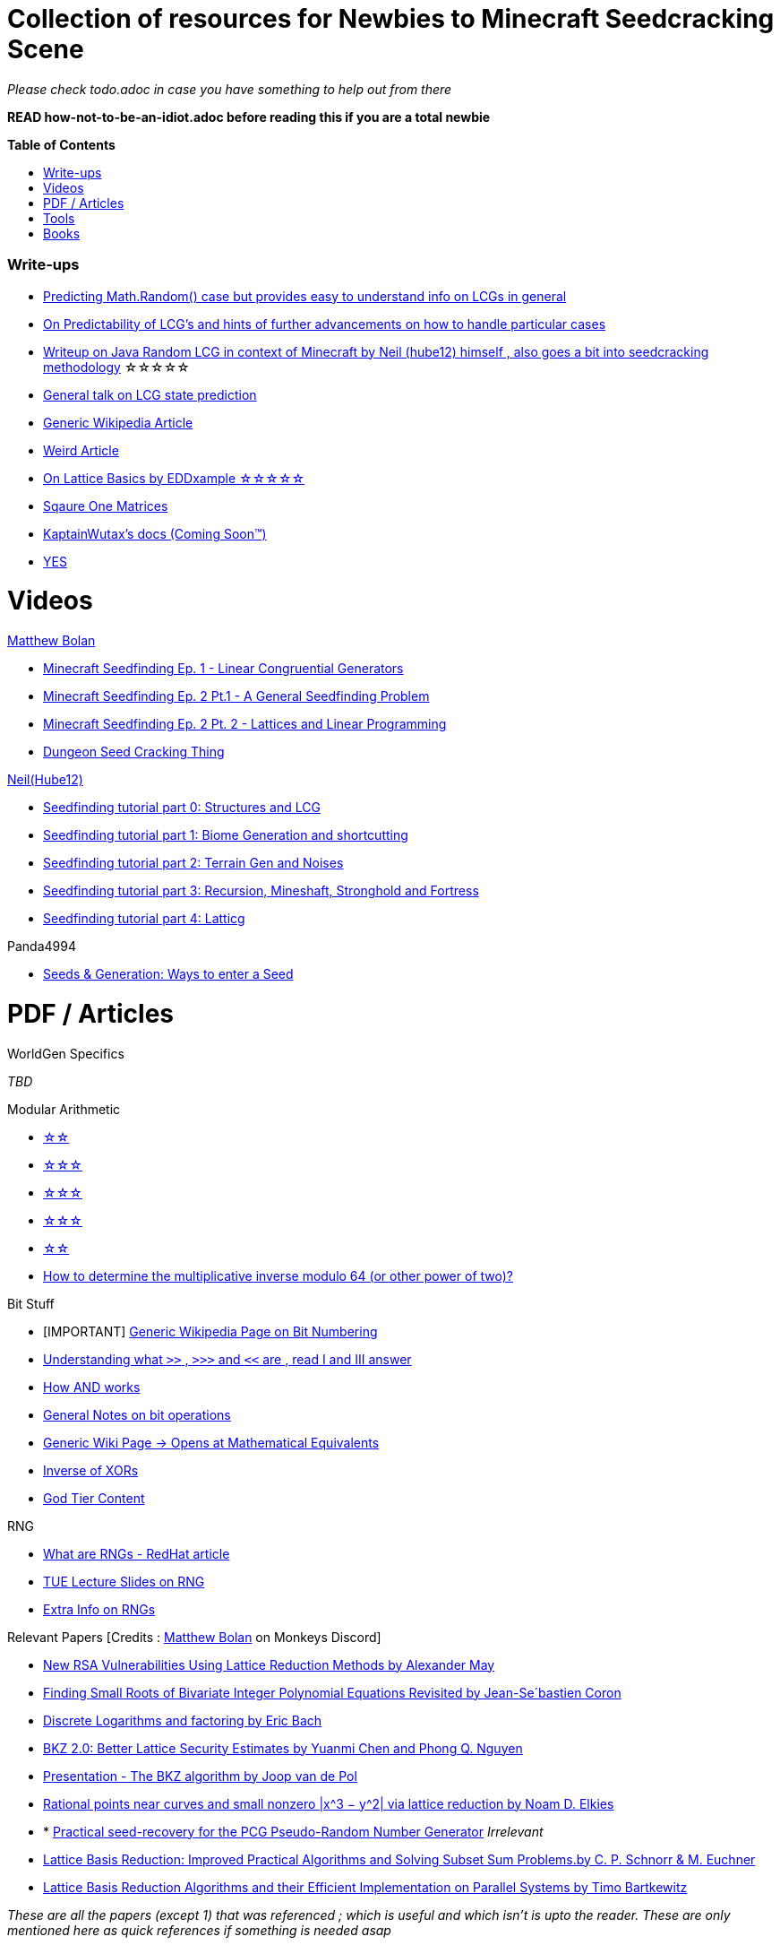 ifdef::env-github[]
:tip-caption: :bulb:
:note-caption: :information_source:
:important-caption: :heavy_exclamation_mark:
:caution-caption: :fire:
:warning-caption: :warning:
endif::[]
:toc:
:toc-placement!:

= Collection of resources for Newbies to Minecraft Seedcracking Scene

_Please check todo.adoc in case you have something to help out from there_

**READ how-not-to-be-an-idiot.adoc before reading this if you are a total newbie**

.**Table of Contents**

toc::[]

=== Write-ups

* https://franklinta.com/2014/08/31/predicting-the-next-math-random-in-java/[Predicting Math.Random() case but provides easy to understand info on LCGs in general]

* https://www.pcg-random.org/predictability.html[On Predictability of LCG's and hints of further advancements on how to handle particular cases]

* https://gist.github.com/hube12/368e7331e497b17e092e8ca4ba206b3c[Writeup on Java Random LCG in context of Minecraft by Neil (hube12) himself , also goes a bit into seedcracking methodology]   ☆☆☆☆☆

* https://crypto.stackexchange.com/questions/2086/predicting-values-from-a-linear-congruential-generator[General talk on LCG state prediction]

* https://en.wikipedia.org/wiki/Linear_congruential_generator[Generic Wikipedia Article]

* https://tailcall.net/blog/cracking-randomness-lcgs/[Weird Article]

* https://gist.github.com/EDDxample/38a9acddcd29f15af034fd91da93b8fa[On Lattice Basics by EDDxample ☆☆☆☆☆]

* http://studybyyourself.com/seminar/linear-algebra/course/?lang=en[Sqaure One Matrices]

* https://kaptainwutax.seedfinding.com/docs/[KaptainWutax's docs (Coming Soon™)]

* https://imgur.com/a/eWn481F[YES]

= Videos

.https://github.com/mjtb49[Matthew Bolan]

* https://www.youtube.com/watch?v=XVrR1WImOh8[Minecraft Seedfinding Ep. 1 - Linear Congruential Generators]
* https://www.youtube.com/watch?v=mc9w2iD3Gzs[Minecraft Seedfinding Ep. 2 Pt.1 - A General Seedfinding Problem]
* https://www.youtube.com/watch?v=gsaV9gcLntM[Minecraft Seedfinding Ep. 2 Pt. 2 - Lattices and Linear Programming]
* https://www.youtube.com/watch?v=8CKh4x4iK38&t=522s[Dungeon Seed Cracking Thing]

.https://github.com/hube12[Neil(Hube12)]

* https://www.youtube.com/watch?v=esbxCDHvjvo[
Seedfinding tutorial part 0: Structures and LCG]
* https://www.youtube.com/watch?v=OvSUkr6Icfo&t=1006s[
Seedfinding tutorial part 1: Biome Generation and shortcutting]
* https://www.youtube.com/watch?v=IN8hgb8E_80[
Seedfinding tutorial part 2: Terrain Gen and Noises]
* https://www.youtube.com/watch?v=EQSzSN-uklY[Seedfinding tutorial part 3: Recursion, Mineshaft, Stronghold and Fortress]
* https://www.youtube.com/watch?v=sRwz-wEq9YI[Seedfinding tutorial part 4: Latticg]

.Panda4994

* https://www.youtube.com/watch?v=OLS7CCgNcuY[
Seeds & Generation: Ways to enter a Seed]


= PDF / Articles

.WorldGen Specifics
_TBD_

.Modular Arithmetic

* https://www.math.upenn.edu/~mlazar/math170/notes06-2.pdf[☆☆]
* https://davidaltizio.web.illinois.edu/ModularArithmetic.pdf[☆☆☆]
* https://people.cs.clemson.edu/~goddard/texts/discreteMath/C2.pdf[☆☆☆]
* https://sites.millersville.edu/bikenaga/abstract-algebra-1/modular-arithmetic/modular-arithmetic.pdf[☆☆☆]
* https://courses.cs.washington.edu/courses/cse311/15au/documents/ModularEquivalences.pdf[☆☆]
* https://crypto.stackexchange.com/questions/47493/how-to-determine-the-multiplicative-inverse-modulo-64-or-other-power-of-two[How to determine the multiplicative inverse modulo 64 (or other power of two)?]

.Bit Stuff

* [IMPORTANT] https://en.wikipedia.org/wiki/Bit_numbering[Generic Wikipedia Page on Bit Numbering]
* https://stackoverflow.com/questions/141525/what-are-bitwise-shift-bit-shift-operators-and-how-do-they-work[Understanding what `>>` , `>>>` and `<<` are , read I and III answer]
* https://stackoverflow.com/questions/17256644/how-does-the-bitwise-and-work-in-java[How AND works]
* https://web.cse.ohio-state.edu/~reeves.92/CSE2421au12/SlidesDay18.pdf[General Notes on bit operations]
* https://en.wikipedia.org/wiki/Bitwise_operation#Mathematical_equivalents[Generic Wiki Page -> Opens at Mathematical Equivalents]
* https://stackoverflow.com/questions/14279866/what-is-inverse-function-to-xor[Inverse of XORs]
* https://graphics.stanford.edu/~seander/bithacks.html#RoundUpPowerOf2[God Tier Content]

.Lattice Articles
//TODO

.RNG
* https://www.redhat.com/en/blog/understanding-random-number-generators-and-their-limitations-linux[What are RNGs - RedHat article]
* https://www.win.tue.nl/~marko/2WB05/lecture5.pdf[TUE Lecture Slides on RNG]
* https://www.math.arizona.edu/~tgk/mc/book_chap3.pdf[Extra Info on RNGs]

.Relevant Papers [Credits : https://github.com/mjtb49[Matthew Bolan] on Monkeys Discord]

* https://www.math.uni-frankfurt.de/~dmst/teaching/WS2014/Vorlesung/Alex.May.pdf[New RSA Vulnerabilities Using
Lattice Reduction Methods by Alexander May]
* http://www.crypto-uni.lu/jscoron/publications/bivariate.pdf[Finding Small Roots of Bivariate Integer Polynomial Equations Revisited by Jean-Se´bastien Coron]
* https://www2.eecs.berkeley.edu/Pubs/TechRpts/1984/CSD-84-186.pdf[Discrete Logarithms and factoring by Eric Bach]
* https://www.iacr.org/archive/asiacrypt2011/70730001/70730001.pdf[BKZ 2.0: Better Lattice Security Estimates by Yuanmi Chen and Phong Q. Nguyen]
* https://www.newton.ac.uk/files/seminar/20140509093009501-202978.pdf[Presentation - The BKZ algorithm by Joop van de Pol]
* https://arxiv.org/pdf/math/0005139.pdf[Rational points near curves and small nonzero |x^3 − y^2| via lattice reduction by Noam D. Elkies]
* * https://hal.archives-ouvertes.fr/hal-02700791/document[Practical seed-recovery for the PCG Pseudo-Random
Number Generator] _Irrelevant_
* https://d-nb.info/1169615635/34[Lattice Basis Reduction: Improved Practical Algorithms and Solving Subset Sum Problems.by C. P. Schnorr & M. Euchner]
* https://www.emsec.ruhr-uni-bochum.de/media/crypto/attachments/files/2011/03/DA_Bartkewitz.pdf[Lattice Basis Reduction Algorithms and their Efficient Implementation on Parallel Systems by Timo Bartkewitz]

_These are all the papers (except 1) that was referenced ; which is useful and which isn't is upto the reader. These are only mentioned here as quick references if something is needed asap_

= Tools

* https://github.com/Zodsmar/SeedSearcherStandaloneTool[SeedSearcherStandaloneTool(SASSA) by ZodSmar - All in one utility for general seed searching for specific features]
* https://github.com/KaptainWutax/MineMap[MineMap by KaptainWutax - amdidst but really better <lol>]
* https://panda4994.github.io/seedinfo/seedinfo.html[SeedInfo by Panda4994 - Seed <somewhat> analysis <more like facts> tool]
* https://github.com/mjtb49/LattiCG[LattiCG by <mjtb49,KaptainWutax,Riley,Neil etc> - JavaRandom Internal Seed reversal with LLL alg and B&B alg]
* https://github.com/WearBlackAllDay/SeedCandy[SeedCandy by WearBlackAllDay - GUI program to crack seeds]
* https://github.com/KaptainWutax/SeedCracker[SeedCracker by KaptainWutax - in-game seed cracking mod]
* https://github.com/Earthcomputer/libseedfinding[libseedfinding by EarthComputer - C++ seed finding utilities]
* https://github.com/Cubitect/cubiomes[Cubiomes by Cubitect - Library to mimic terrain generation]
* https://github.com/Cubitect/cubiomes-viewer[Cubiomes-Viewer by Cubitect - Qt based map viewer and seed finder leveraging on Cubiomes lib]
* https://github.com/KaptainWutax/FeatureUtils[FeatureUtils by KaptainWutax - lib for "access to minecraft features"]
* https://github.com/KaptainWutax/BiomeUtils[BiomeUtils by KaptainWutax - lib for "biome generation replication"]
* https://github.com/KaptainWutax/SeedUtils[SeedUtils by KaptainWutax - lib for seed utility helper funcs]
* https://github.com/KaptainWutax/MathUtils[MathUtils by KaptainWutax - lib for "maths utilities specific to lcg shortcutting and Minecraft world gen"]
* https://github.com/mjtb49/ChunkRandomReversal[ChunkRandomReversal by mjtb49 - A collection of algorithms to reverse using partial information various hashes used by Minecraft to seed its ChunkRandom PRNG]
* https://github.com/MCRcortex/TreeCracker[TreeCracker(MSCT) by MCRCortex - Seed Cracker based on Trees]
* https://github.com/KaptainWutax/Kaktoos[Kaktoos by KaptainWutax - CUDA program to find tallest cactii]
* https://github.com/Earthcomputer/SecureSeed[SecureSeed by EarthComputer - Anti Seed Tamper Tech <idk if this is a joke or not>]
* https://github.com/hube12/DecompilerMC[DecompilerMC by Neil - Uses Mojang Mappings , MC decompiler]
* https://seedfinding.com/shadow_seed/[Seedfinding.com by Neil - Gateway Locations and Shadow Seed finder]
* https://github.com/jaquadro/NBTExplorer[NBTExplorer by jaquadro - NBT data source viewer]
* https://github.com/SeedFinding/minecraft_end_generation_rs[minecraft_end_generation_rs by Neil - lib for end generation<?> part of the SeedFinding factory]
* https://github.com/SeedFinding/noise_rs[noise_rs by Neil - lib for noise replication<?> part of SeedFinding factory]
* https://github.com/SeedFinding/java_random_rs[java_random_rs by Neil - lib for java random utils <?> part of SeedFinding Factory]
* https://github.com/SeedFinding/MCBiomes[MCBiomes by Neil - <Probably> code to mimic biome generation <!not confirmed>]
* https://github.com/hube12/SSG[SSG by Neil - 12 eye seeds searcher]
* https://github.com/hube12/latticg_rs[LattiCG_rs by Neil - LattiCG written in Rust <unconfirmed stability>]

* Minecraft@Home's #project-resources channel also houses some tools used in famous porjects (pack.png , herobrine seed etc)

TIP: https://github.com/KaptainWutax/SEED[SEED by KaptainWutax - general index for all the "x"Utils library mentioned above; basically use FeatureUtils,   BiomeUtils, SeedUtils, MathUtils freely with just this import]

TIP: https://github.com/SeedFinding[SeedFinding by Neil - lib written in **rust** for various minecraft generators etc]

_Old or deprecated tools aren't listed but can be found in the old-tools.adoc listing(tbd). If someone isn't credited or mis-credit please open an issue so I can correct it_ 

= Books

* Lattice Basis Reduction: An Introduction to the LLL Algorithm and Its Applications by Murray R Bremner
* Donald Knuth, The Art of Computer Programming, Volume 2, Section 3.2.1



[NOTE]
===
No copyright infringement intended.
===
